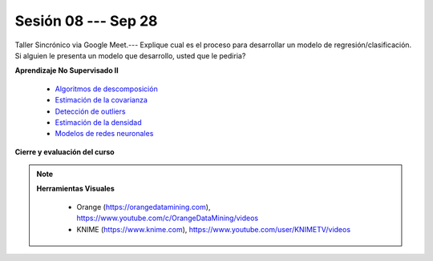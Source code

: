 Sesión 08 --- Sep 28
-------------------------------------------------------------------------------


Taller Sincrónico via Google Meet.--- Explique cual es el proceso para desarrollar un modelo de regresión/clasificación.  Si alguien le presenta un modelo que desarrollo, usted que le pediria?

**Aprendizaje No Supervisado II**

    * `Algoritmos de descomposición <https://jdvelasq.github.io/curso_ml_con_sklearn/48_algoritmos_de_descomposicion/__index__.html>`_ 

    * `Estimación de la covarianza <https://jdvelasq.github.io/curso_ml_con_sklearn/49_estimacion_de_la_covarianza/__index__.html>`_ 

    * `Detección de outliers <https://jdvelasq.github.io/curso_ml_con_sklearn/50_deteccion_de_outliers/__index__.html>`_ 

    * `Estimación de la densidad <https://jdvelasq.github.io/curso_ml_con_sklearn/51_estimacion_de_la_densidad/__index__.html>`_ 

    * `Modelos de redes neuronales <https://jdvelasq.github.io/curso_ml_con_sklearn/52_modelos_de_redes_neuronales/__index__.html>`_ 


**Cierre y evaluación del curso**


.. note::

    **Herramientas Visuales** 
    
        * Orange (https://orangedatamining.com),  https://www.youtube.com/c/OrangeDataMining/videos


        * KNIME (https://www.knime.com), https://www.youtube.com/user/KNIMETV/videos







